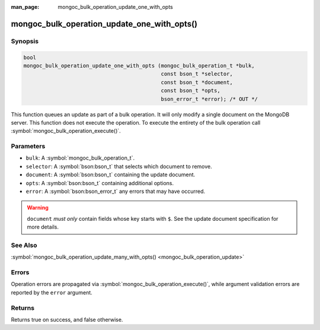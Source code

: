 :man_page: mongoc_bulk_operation_update_one_with_opts

mongoc_bulk_operation_update_one_with_opts()
============================================

Synopsis
--------

.. code-block:: c

  bool
  mongoc_bulk_operation_update_one_with_opts (mongoc_bulk_operation_t *bulk,
                                              const bson_t *selector,
                                              const bson_t *document,
                                              const bson_t *opts,
                                              bson_error_t *error); /* OUT */

This function queues an update as part of a bulk operation. It will only modify a single document on the MongoDB server. This function does not execute the operation. To execute the entirety of the bulk operation call :symbol:`mongoc_bulk_operation_execute()`.

Parameters
----------

* ``bulk``: A :symbol:`mongoc_bulk_operation_t`.
* ``selector``: A :symbol:`bson:bson_t` that selects which document to remove.
* ``document``: A :symbol:`bson:bson_t` containing the update document.
* ``opts``: A :symbol:`bson:bson_t` containing additional options.
* ``error``: A :symbol:`bson:bson_error_t` any errors that may have occurred.

.. warning::

  ``document`` *must only* contain fields whose key starts with ``$``. See the update document specification for more details.

See Also
--------

:symbol:`mongoc_bulk_operation_update_many_with_opts() <mongoc_bulk_operation_update>`

Errors
------

Operation errors are propagated via :symbol:`mongoc_bulk_operation_execute()`, while argument validation errors are reported by the ``error`` argument.

Returns
-------

Returns true on success, and false otherwise.

